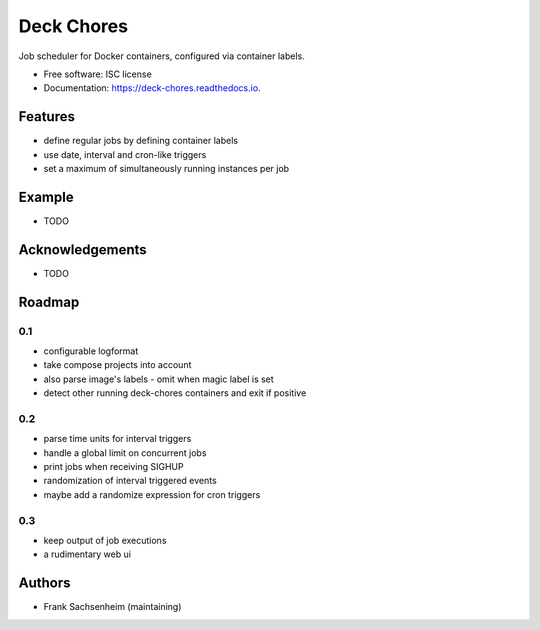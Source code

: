 Deck Chores
===========

.. image:: https://img.shields.io/pypi/v/deck_chores.svg
        :target: https://pypi.python.org/pypi/deck_chores

.. image:: https://readthedocs.org/projects/deck-chores/badge/?version=latest
        :target: https://deck-chores.readthedocs.io/en/latest/?badge=latest
        :alt: Documentation Status


Job scheduler for Docker containers, configured via container labels.


* Free software: ISC license
* Documentation: https://deck-chores.readthedocs.io.


Features
--------

- define regular jobs by defining container labels
- use date, interval and cron-like triggers
- set a maximum of simultaneously running instances per job


Example
-------

* TODO


Acknowledgements
----------------

* TODO


Roadmap
-------

0.1
...

- configurable logformat
- take compose projects into account
- also parse image's labels
  - omit when magic label is set
- detect other running deck-chores containers and exit if positive


0.2
...

- parse time units for interval triggers
- handle a global limit on concurrent jobs
- print jobs when receiving SIGHUP
- randomization of interval triggered events
- maybe add a randomize expression for cron triggers


0.3
...

- keep output of job executions
- a rudimentary web ui


Authors
-------

- Frank Sachsenheim (maintaining)
